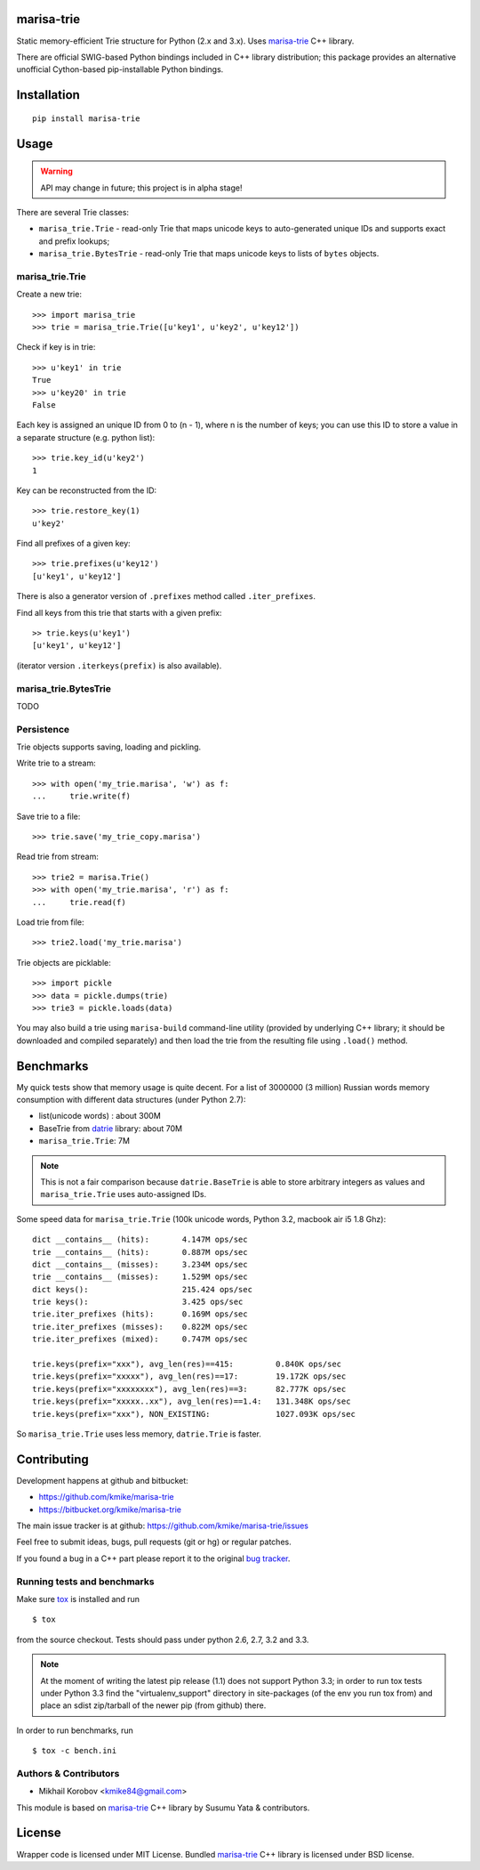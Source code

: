 marisa-trie
===========

Static memory-efficient Trie structure for Python (2.x and 3.x).
Uses `marisa-trie`_ C++ library.

There are official SWIG-based Python bindings included
in C++ library distribution; this package provides an alternative
unofficial Cython-based pip-installable Python bindings.

.. _marisa-trie: https://code.google.com/p/marisa-trie/

Installation
============

::

    pip install marisa-trie

Usage
=====

.. warning::

    API may change in future; this project is in alpha stage!


There are several Trie classes:

* ``marisa_trie.Trie`` - read-only Trie that maps unicode keys to
  auto-generated unique IDs and supports exact and prefix lookups;
* ``marisa_trie.BytesTrie`` - read-only Trie that maps unicode
  keys to lists of ``bytes`` objects.


marisa_trie.Trie
----------------

Create a new trie::

    >>> import marisa_trie
    >>> trie = marisa_trie.Trie([u'key1', u'key2', u'key12'])

Check if key is in trie::

    >>> u'key1' in trie
    True
    >>> u'key20' in trie
    False

Each key is assigned an unique ID from 0 to (n - 1), where n is the
number of keys; you can use this ID to store a value in a
separate structure (e.g. python list)::

    >>> trie.key_id(u'key2')
    1

Key can be reconstructed from the ID::

    >>> trie.restore_key(1)
    u'key2'

Find all prefixes of a given key::

    >>> trie.prefixes(u'key12')
    [u'key1', u'key12']

There is also a generator version of ``.prefixes`` method
called ``.iter_prefixes``.

Find all keys from this trie that starts with a given prefix::

    >> trie.keys(u'key1')
    [u'key1', u'key12']

(iterator version ``.iterkeys(prefix)`` is also available).

marisa_trie.BytesTrie
---------------------

TODO

Persistence
-----------

Trie objects supports saving, loading and pickling.

Write trie to a stream::

    >>> with open('my_trie.marisa', 'w') as f:
    ...     trie.write(f)

Save trie to a file::

    >>> trie.save('my_trie_copy.marisa')

Read trie from stream::

    >>> trie2 = marisa.Trie()
    >>> with open('my_trie.marisa', 'r') as f:
    ...     trie.read(f)


Load trie from file::

    >>> trie2.load('my_trie.marisa')

Trie objects are picklable::

    >>> import pickle
    >>> data = pickle.dumps(trie)
    >>> trie3 = pickle.loads(data)

You may also build a trie using ``marisa-build`` command-line
utility (provided by underlying C++ library; it should be downloaded and
compiled separately) and then load the trie from the resulting file
using ``.load()`` method.

Benchmarks
==========

My quick tests show that memory usage is quite decent.
For a list of 3000000 (3 million) Russian words memory consumption
with different data structures (under Python 2.7):

* list(unicode words) : about 300M
* BaseTrie from datrie_ library: about 70M
* ``marisa_trie.Trie``: 7M

.. note::

    This is not a fair comparison because ``datrie.BaseTrie`` is able to
    store arbitrary integers as values and ``marisa_trie.Trie`` uses
    auto-assigned IDs.

Some speed data for ``marisa_trie.Trie`` (100k unicode words, Python 3.2,
macbook air i5 1.8 Ghz)::

    dict __contains__ (hits):       4.147M ops/sec
    trie __contains__ (hits):       0.887M ops/sec
    dict __contains__ (misses):     3.234M ops/sec
    trie __contains__ (misses):     1.529M ops/sec
    dict keys():                    215.424 ops/sec
    trie keys():                    3.425 ops/sec
    trie.iter_prefixes (hits):      0.169M ops/sec
    trie.iter_prefixes (misses):    0.822M ops/sec
    trie.iter_prefixes (mixed):     0.747M ops/sec

    trie.keys(prefix="xxx"), avg_len(res)==415:         0.840K ops/sec
    trie.keys(prefix="xxxxx"), avg_len(res)==17:        19.172K ops/sec
    trie.keys(prefix="xxxxxxxx"), avg_len(res)==3:      82.777K ops/sec
    trie.keys(prefix="xxxxx..xx"), avg_len(res)==1.4:   131.348K ops/sec
    trie.keys(prefix="xxx"), NON_EXISTING:              1027.093K ops/sec

So ``marisa_trie.Trie`` uses less memory, ``datrie.Trie`` is faster.

.. _datrie: https://github.com/kmike/datrie

Contributing
============

Development happens at github and bitbucket:

* https://github.com/kmike/marisa-trie
* https://bitbucket.org/kmike/marisa-trie

The main issue tracker is at github: https://github.com/kmike/marisa-trie/issues

Feel free to submit ideas, bugs, pull requests (git or hg) or
regular patches.

If you found a bug in a C++ part please report it to the original
`bug tracker <https://code.google.com/p/marisa-trie/issues/list>`_.


Running tests and benchmarks
----------------------------

Make sure `tox`_ is installed and run

::

    $ tox

from the source checkout. Tests should pass under python 2.6, 2.7, 3.2 and 3.3.

.. note::

    At the moment of writing the latest pip release (1.1) does not
    support Python 3.3; in order to run tox tests under Python 3.3
    find the "virtualenv_support" directory in site-packages
    (of the env you run tox from) and place an sdist zip/tarball of the newer
    pip (from github) there.

In order to run benchmarks, run

::

    $ tox -c bench.ini


.. _cython: http://cython.org
.. _tox: http://tox.testrun.org

Authors & Contributors
----------------------

* Mikhail Korobov <kmike84@gmail.com>

This module is based on `marisa-trie`_ C++ library by
Susumu Yata & contributors.

License
=======

Wrapper code is licensed under MIT License.
Bundled `marisa-trie`_ C++ library is licensed under BSD license.
